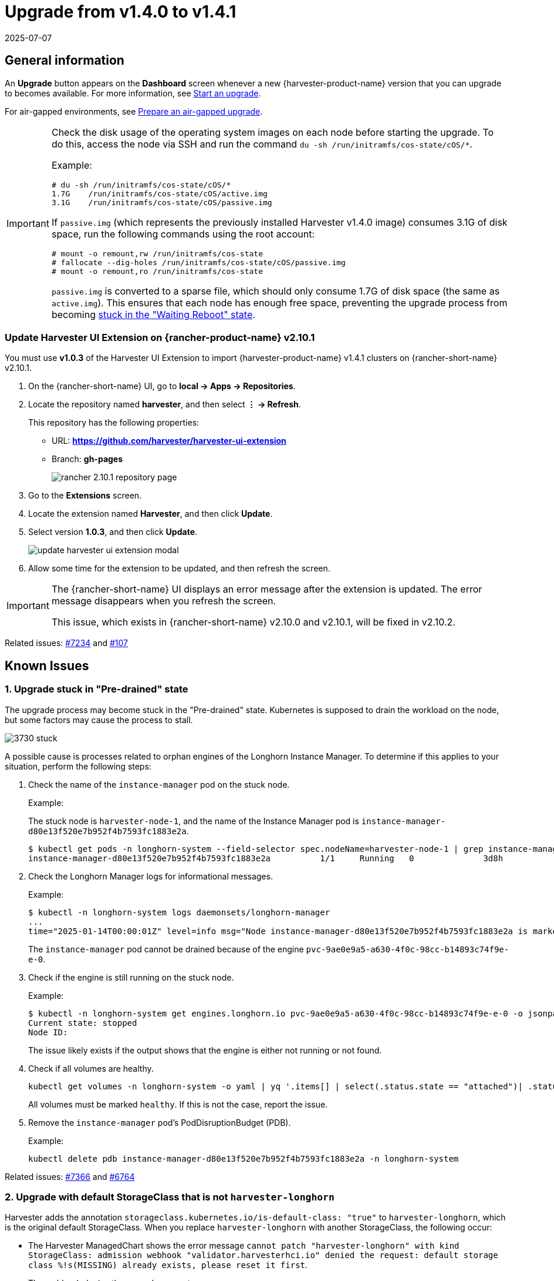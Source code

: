 = Upgrade from v1.4.0 to v1.4.1
:revdate: 2025-07-07
:page-revdate: {revdate}

== General information

An *Upgrade* button appears on the *Dashboard* screen whenever a new {harvester-product-name} version that you can upgrade to becomes available. For more information, see xref:./upgrades.adoc#_start_an_upgrade[Start an upgrade].

For air-gapped environments, see xref:./upgrades.adoc#_prepare_an_air_gapped_upgrade[Prepare an air-gapped upgrade].

[IMPORTANT]
====
Check the disk usage of the operating system images on each node before starting the upgrade. To do this, access the node via SSH and run the command `du -sh /run/initramfs/cos-state/cOS/*`.

Example:

[,shell]
----
# du -sh /run/initramfs/cos-state/cOS/*
1.7G    /run/initramfs/cos-state/cOS/active.img
3.1G    /run/initramfs/cos-state/cOS/passive.img
----

If `passive.img` (which represents the previously installed Harvester v1.4.0 image) consumes 3.1G of disk space, run the following commands using the root account:

[,shell]
----
# mount -o remount,rw /run/initramfs/cos-state
# fallocate --dig-holes /run/initramfs/cos-state/cOS/passive.img
# mount -o remount,ro /run/initramfs/cos-state
----

`passive.img` is converted to a sparse file, which should only consume 1.7G of disk space (the same as `active.img`). This ensures that each node has enough free space, preventing the upgrade process from becoming <<3. Upgrade stuck in "Waiting Reboot" state,stuck in the "Waiting Reboot" state>>.
====

=== Update Harvester UI Extension on {rancher-product-name} v2.10.1

You must use **v1.0.3** of the Harvester UI Extension to import {harvester-product-name} v1.4.1 clusters on {rancher-short-name} v2.10.1.

. On the {rancher-short-name} UI, go to *local -> Apps -> Repositories*.

. Locate the repository named *harvester*, and then select *⋮ -> Refresh*.
+
This repository has the following properties:
+
* URL: **https://github.com/harvester/harvester-ui-extension**
* Branch: **gh-pages**
+
image::upgrade/rancher-2.10.1-repository-page.png[]

. Go to the *Extensions* screen.

. Locate the extension named *Harvester*, and then click *Update*.

. Select version *1.0.3*, and then click *Update*.
+
image::upgrade/update-harvester-ui-extension-modal.png[]

. Allow some time for the extension to be updated, and then refresh the screen.

[IMPORTANT]
====
The {rancher-short-name} UI displays an error message after the extension is updated. The error message disappears when you refresh the screen.

This issue, which exists in {rancher-short-name} v2.10.0 and v2.10.1, will be fixed in v2.10.2. 
====

Related issues: https://github.com/harvester/harvester/issues/7234[#7234] and https://github.com/rancher/capi-ui-extension/issues/107[#107]

== Known Issues

=== 1. Upgrade stuck in "Pre-drained" state

The upgrade process may become stuck in the "Pre-drained" state. Kubernetes is supposed to drain the workload on the node, but some factors may cause the process to stall.

image::upgrade/3730-stuck.png[]

A possible cause is processes related to orphan engines of the Longhorn Instance Manager. To determine if this applies to your situation, perform the following steps:

. Check the name of the `instance-manager` pod on the stuck node.
+
Example:
+
The stuck node is `harvester-node-1`, and the name of the Instance Manager pod is `instance-manager-d80e13f520e7b952f4b7593fc1883e2a`.
+
[,shell]
----
$ kubectl get pods -n longhorn-system --field-selector spec.nodeName=harvester-node-1 | grep instance-manager
instance-manager-d80e13f520e7b952f4b7593fc1883e2a          1/1     Running   0              3d8h
----

. Check the Longhorn Manager logs for informational messages.
+
Example:
+
[,shell]
----
$ kubectl -n longhorn-system logs daemonsets/longhorn-manager
...
time="2025-01-14T00:00:01Z" level=info msg="Node instance-manager-d80e13f520e7b952f4b7593fc1883e2a is marked unschedulable but removing harvester-node-1 PDB is blocked: some volumes are still attached InstanceEngines count 1 pvc-9ae0e9a5-a630-4f0c-98cc-b14893c74f9e-e-0" func="controller.(*InstanceManagerController).syncInstanceManagerPDB" file="instance_manager_controller.go:823" controller=longhorn-instance-manager node=harvester-node-1
----
+
The `instance-manager` pod cannot be drained because of the engine `pvc-9ae0e9a5-a630-4f0c-98cc-b14893c74f9e-e-0`.

. Check if the engine is still running on the stuck node.
+
Example:
+
[,shell]
----
$ kubectl -n longhorn-system get engines.longhorn.io pvc-9ae0e9a5-a630-4f0c-98cc-b14893c74f9e-e-0 -o jsonpath='{"Current state: "}{.status.currentState}{"\nNode ID: "}{.spec.nodeID}{"\n"}'
Current state: stopped
Node ID:
----
+
The issue likely exists if the output shows that the engine is either not running or not found.

. Check if all volumes are healthy.
+
[,shell]
----
kubectl get volumes -n longhorn-system -o yaml | yq '.items[] | select(.status.state == "attached")| .status.robustness'
----
+
All volumes must be marked `healthy`. If this is not the case, report the issue.

. Remove the `instance-manager` pod's PodDisruptionBudget (PDB).
+
Example:
+
[,shell]
----
kubectl delete pdb instance-manager-d80e13f520e7b952f4b7593fc1883e2a -n longhorn-system
----

Related issues: https://github.com/harvester/harvester/issues/7366[#7366] and https://github.com/longhorn/longhorn/issues/6764[#6764]

=== 2. Upgrade with default StorageClass that is not `harvester-longhorn`

Harvester adds the annotation `storageclass.kubernetes.io/is-default-class: "true"` to `harvester-longhorn`, which is the original default StorageClass. When you replace `harvester-longhorn` with another StorageClass, the following occur:

* The Harvester ManagedChart shows the error message `cannot patch "harvester-longhorn" with kind StorageClass: admission webhook "validator.harvesterhci.io" denied the request: default storage class %!s(MISSING) already exists, please reset it first`.

* The webhook denies the upgrade request.
+
image::upgrade/upgrade-with-another-default-storage-class.png[]

You can perform any of the following workarounds:

* Set `harvester-longhorn` as the default StorageClass.

* Add `spec.values.storageClass.defaultStorageClass: false` to the `harvester` ManagedChart.
+
[,shell]
----
kubectl edit managedchart harvester -n fleet-local
----

* Add `timeoutSeconds: 600` to the Harvester ManagedChart spec.
+
[,shell]
----
kubectl edit managedchart harvester -n fleet-local
----
+
image::upgrade/upgrade-with-another-default-storage-class-workaround.png[]

Related issue: https://github.com/harvester/harvester/issues/7375[#7375]

=== 3. Upgrade stuck in "Waiting Reboot" state

The upgrade process may become stuck in the "Waiting Reboot" state after the Harvester v1.4.1 image is installed on a node and a reboot is initiated. At this point, the upgrade controller observes if the Harvester v1.4.1 operating system is running.

If the Harvester v1.4.1 image (hereafter referred to as `active.img`) fails to boot for any reason, the node automatically restarts in fallback mode and boots the previously installed Harvester v1.4.0 image (hereafter referred to as `passive.img`). The upgrade controller is unable to detect the expected operating system, so the upgrade remains stuck until an administrator fixes the problem with `active.img`.

`active.img` can become corrupted and unbootable because of insufficient disk space in the `COS_STATE` partition during the upgrade. This occurs if Harvester v1.4.0 was originally installed on the node and the system was configured to use a separate data disk. The issue does not occur in the following situations:

* The system has a single disk that is shared by the operating system and data.
* An earlier Harvester version was originally installed and then later upgraded to v1.4.0.

To check if the issue exists in your environment, perform the following steps:

. Access the node via SSH and log in using the root account.

. Run the commands `cat /proc/cmdline` and `head -n1 /etc/harvester-release.yaml`.
+
Example:
+
[,shell]
----
# cat /proc/cmdline
BOOT_IMAGE=(loop0)/boot/vmlinuz console=tty1 root=LABEL=COS_STATE cos-img/filename=/cOS/passive.img panic=0 net.ifnames=1 rd.cos.oemlabel=COS_OEM rd.cos.mount=LABEL=COS_OEM:/oem rd.cos.mount=LABEL=COS_PERSISTENT:/usr/local rd.cos.oemtimeout=120 audit=1 audit_backlog_limit=8192 intel_iommu=on amd_iommu=on iommu=pt multipath=off upgrade_failure
    
# head -n1 /etc/harvester-release.yaml
harvester: v1.4.0
----
+
The presence of `cos-img/filename=/cOS/passive.img` and `upgrade_failure` in the output indicates that the system booted into fallback mode. The Harvester version in `/etc/harvester-release.yaml` confirms that the system is currently using the v1.4.0 image.

. Check if `active.img` is corrupted by running the command `fsck.ext2 -nf /run/initramfs/cos-state/cOS/active.img`.
+
Example:
+
[,shell]
----
# fsck.ext2 -nf /run/initramfs/cos-state/cOS/active.img
e2fsck 1.46.4 (18-Aug-2021)
Pass 1: Checking inodes, blocks, and sizes
Pass 2: Checking directory structure

    [...a list of various different errors may appear here...]
    
e2fsck: aborted
    
COS_ACTIVE: ********** WARNING: Filesystem still has errors **********
----

. Check the partition sizes by running the command `lsblk -o NAME,LABEL,SIZE`.
+
Example:
+
[,shell]
----
# lsblk -o NAME,LABEL,SIZE
 NAME   LABEL             SIZE
loop0  COS_ACTIVE          3G
sr0                     1024M
vda                      250G
├─vda1 COS_GRUB           64M
├─vda2 COS_OEM            64M
├─vda3 COS_RECOVERY        4G
├─vda4 COS_STATE           8G
└─vda5 COS_PERSISTENT  237.9G
vdb    HARV_LH_DEFAULT   128G
----
+
The output in the example shows a `COS_STATE` partition that is 8G in size. In this specific case, which involves an unsuccessful upgrade attempt and a corrupted `active.img`, the partition likely did not have enough free space for the upgrade to succeed.

To fix the issue, perform the following steps:

. If your cluster has two or more nodes, access the remaining nodes via SSH and check the disk usage of `active.img` and `passive.img`.
+
[,shell]
----
# du -sh /run/initramfs/cos-state/cOS/*
1.7G    /run/initramfs/cos-state/cOS/active.img
3.1G    /run/initramfs/cos-state/cOS/passive.img
----
+
If `passive.img` consumes 3.1G of disk space, run the following commands using the root account:
+
[,shell]
----
# mount -o remount,rw /run/initramfs/cos-state
# fallocate --dig-holes /run/initramfs/cos-state/cOS/passive.img 
# mount -o remount,ro /run/initramfs/cos-state
----
+
`passive.img` is converted to a sparse file, which should only consume 1.7G of disk space (the same as `active.img`). This ensures that the other nodes have enough free space, preventing the upgrade process from becoming stuck again.

. Access the stuck node via SSH, and then run the following commands using the root account:
+
[,shell]
----
# mount -o remount,rw /run/initramfs/cos-state
# cp /run/initramfs/cos-state/cOS/passive.img \
    /run/initramfs/cos-state/cOS/active.img
# tune2fs -L COS_ACTIVE /run/initramfs/cos-state/cOS/active.img
# mount -o remount,ro /run/initramfs/cos-state
----
+
The existing (clean) `passive.img` is copied over the corrupted `active.img`, and the label is set correctly.

. Reboot the stuck node, and then select the first entry (*Harvester v1.4.1*) on the GRUB boot screen.
+
The GRUB boot screen initially displays *Harvester v1.4.1 (fallback)* by default. Despite the displayed version, the system boots into Harvester v1.4.0.

. Copy `rootfs.squashfs` from the Harvester v1.4.1 ISO to a convenient location on the stuck node.
+
The ISO can be mounted either on the stuck node or on another system. You can copy the file using the `scp` command.

. Access the stuck node via SSH, and then run the following commands using the root account:
+
[,shell]
----
# mkdir /tmp/manual-os-upgrade    
# mkdir /tmp/manual-os-upgrade/config
# mkdir /tmp/manual-os-upgrade/rootfs
# mount -o loop rootfs.squashfs /tmp/manual-os-upgrade/rootfs
# cat > /tmp/manual-os-upgrade/config/config.yaml <<EOF
upgrade:
    system:
        size: 3072
EOF
# elemental upgrade \
            --logfile /tmp/manual-os-upgrade/upgrade.log \
            --directory /tmp/manual-os-upgrade/rootfs \
            --config-dir /tmp/manual-os-upgrade/config \
            --debug
----
+
[NOTE]
====
You must replace the sample path in the fourth line with the actual path of the copied `rootfs.squashfs`.
====  
+
A new (clean) `active.img` is generated based on the root image from the Harvester v1.4.1 ISO.
+
If any errors occur, save a copy of `/tmp/manual-os-upgrade/upgrade.log`.
    
. Run the following commands:
+
[,shell]
----
# umount /tmp/manual-os-upgrade/rootfs
# reboot
----
+
The node should boot successfully into Harvester v1.4.1, and the upgrade should proceed as expected.

Related issues: https://github.com/harvester/harvester/issues/7457[#7457], https://github.com/harvester/harvester/issues/7493[#7493], https://github.com/harvester/harvester/issues/7518[#7518]

=== 4. Upgrade restarts unexpectedly after the "Dismiss it" button is clicked

When you use {rancher-short-name} to upgrade {harvester-product-name}, the {rancher-short-name} UI displays a dialog with a button labeled "Dismiss it". Clicking this button may result in the following issues:

* The `status` section of the `harvesterhci.io/v1beta1/upgrade` CR is cleared, causing the loss of all important information about the upgrade.
* The upgrade process restarts unexpectedly.

This issue affects {rancher-short-name} v2.10.x, which uses v1.0.2, v1.0.3, and v1.0.4 of the xref:../integrations/rancher/harvester-ui-extension.adoc#_support_matrix[Harvester UI Extension]. All {harvester-product-name} UI versions are not affected. The issue is fixed in Harvester UI Extension v1.0.5 and v1.5.0.

To avoid this issue, perform either of the following actions:

* Use the {harvester-product-name} UI for upgrades. Clicking the "Dismiss it" button on the {harvester-product-name} UI does not result in unexpected behavior.
* Instead of clicking the button on the {rancher-short-name} UI, run the following command against the cluster:
+
[,shell]
----
kubectl -n harvester-system label upgrades -l harvesterhci.io/latestUpgrade=true harvesterhci.io/read-message=true
----

Related issue: https://github.com/harvester/harvester/issues/7791[#7791]

=== 5. Virtual machines that use migratable RWX volumes restart unexpectedly

Virtual machines that use migratable xref:integrations/rancher/csi-driver.adoc#_rwx_volumes_support[RWX volumes] restart unexpectedly when the CSI plugin pods are restarted. This issue affects {harvester-product-name} v1.4.x, v1.5.0, and v1.5.1.

The workaround is to disable the setting https://documentation.suse.com/cloudnative/storage/1.8/en/longhorn-system/settings.html#_automatically_delete_workload_pod_when_the_volume_is_detached_unexpectedly[Automatically Delete Workload Pod When The Volume Is Detached Unexpectedly] on the {longhorn-product-name} UI before starting the upgrade. You must enable the setting again once the upgrade is completed.

The issue will be fixed in {longhorn-product-name} v1.8.3, v1.9.1, and later versions. {harvester-product-name} v1.6.0 will include {longhorn-product-name} v1.9.1. 

Related issues: https://github.com/harvester/harvester/issues/8534[#8534] and https://github.com/longhorn/longhorn/issues/11158[#11158]